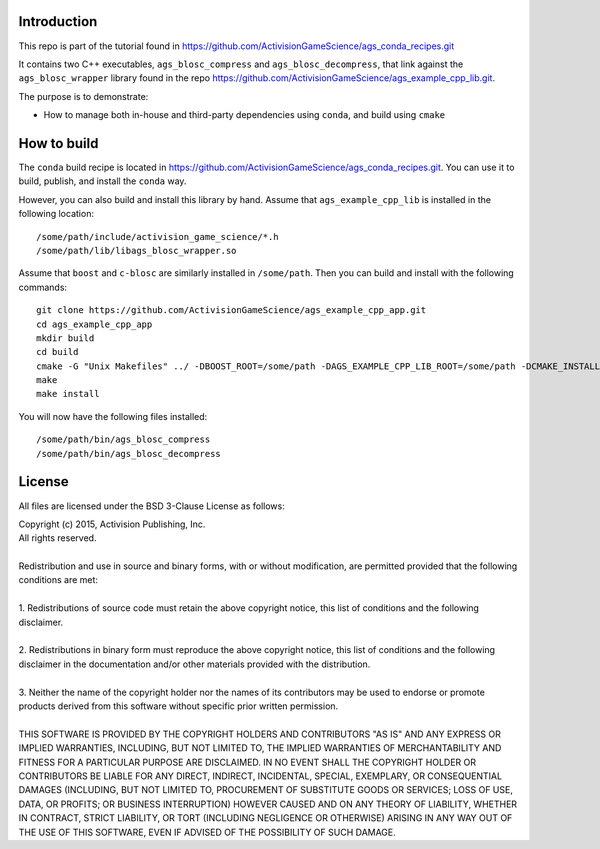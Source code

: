 Introduction
============

This repo is part of the tutorial found in
https://github.com/ActivisionGameScience/ags_conda_recipes.git

It contains two C++ executables, ``ags_blosc_compress`` and
``ags_blosc_decompress``, that link against the ``ags_blosc_wrapper`` library
found in the repo https://github.com/ActivisionGameScience/ags_example_cpp_lib.git.

The purpose is to demonstrate:

- How to manage both in-house and third-party dependencies using ``conda``,
  and build using ``cmake``


How to build
============

The ``conda`` build recipe is located in 
https://github.com/ActivisionGameScience/ags_conda_recipes.git.
You can use it to build, publish, and install 
the ``conda`` way.

However, you can also build and install this library by hand.
Assume that ``ags_example_cpp_lib`` is installed in the following location::

    /some/path/include/activision_game_science/*.h
    /some/path/lib/libags_blosc_wrapper.so

Assume that ``boost`` and ``c-blosc`` are similarly installed in ``/some/path``.
Then you can build and install with the following commands::

    git clone https://github.com/ActivisionGameScience/ags_example_cpp_app.git
    cd ags_example_cpp_app
    mkdir build
    cd build
    cmake -G "Unix Makefiles" ../ -DBOOST_ROOT=/some/path -DAGS_EXAMPLE_CPP_LIB_ROOT=/some/path -DCMAKE_INSTALL_PREFIX=/some/path
    make
    make install

You will now have the following files installed::

    /some/path/bin/ags_blosc_compress
    /some/path/bin/ags_blosc_decompress


License
=======

All files are licensed under the BSD 3-Clause License as follows:
 
| Copyright (c) 2015, Activision Publishing, Inc.  
| All rights reserved.
| 
| Redistribution and use in source and binary forms, with or without modification, are permitted provided that the following conditions are met:
| 
| 1. Redistributions of source code must retain the above copyright notice, this list of conditions and the following disclaimer.
|  
| 2. Redistributions in binary form must reproduce the above copyright notice, this list of conditions and the following disclaimer in the documentation and/or other materials provided with the distribution.
|  
| 3. Neither the name of the copyright holder nor the names of its contributors may be used to endorse or promote products derived from this software without specific prior written permission.
|  
| THIS SOFTWARE IS PROVIDED BY THE COPYRIGHT HOLDERS AND CONTRIBUTORS "AS IS" AND ANY EXPRESS OR IMPLIED WARRANTIES, INCLUDING, BUT NOT LIMITED TO, THE IMPLIED WARRANTIES OF MERCHANTABILITY AND FITNESS FOR A PARTICULAR PURPOSE ARE DISCLAIMED. IN NO EVENT SHALL THE COPYRIGHT HOLDER OR CONTRIBUTORS BE LIABLE FOR ANY DIRECT, INDIRECT, INCIDENTAL, SPECIAL, EXEMPLARY, OR CONSEQUENTIAL DAMAGES (INCLUDING, BUT NOT LIMITED TO, PROCUREMENT OF SUBSTITUTE GOODS OR SERVICES; LOSS OF USE, DATA, OR PROFITS; OR BUSINESS INTERRUPTION) HOWEVER CAUSED AND ON ANY THEORY OF LIABILITY, WHETHER IN CONTRACT, STRICT LIABILITY, OR TORT (INCLUDING NEGLIGENCE OR OTHERWISE) ARISING IN ANY WAY OUT OF THE USE OF THIS SOFTWARE, EVEN IF ADVISED OF THE POSSIBILITY OF SUCH DAMAGE.

